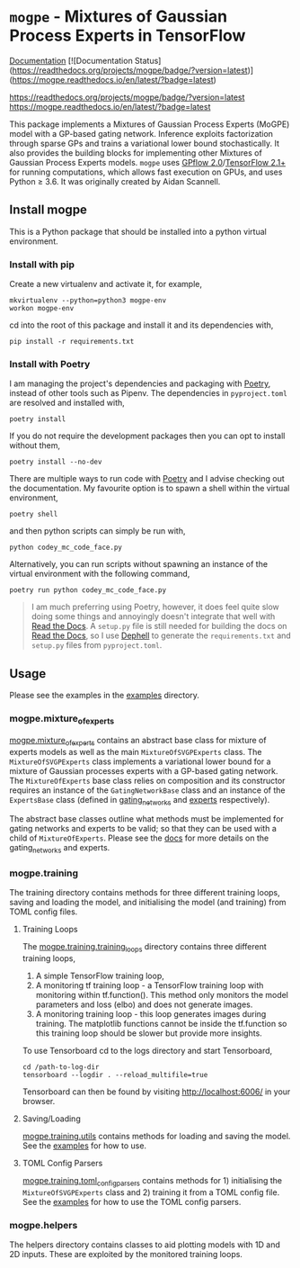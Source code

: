 * =mogpe= - Mixtures of Gaussian Process Experts in TensorFlow 
[[https://mogpe.readthedocs.io/en/latest/][Documentation]]
[![Documentation Status]
(https://readthedocs.org/projects/mogpe/badge/?version=latest)](https://mogpe.readthedocs.io/en/latest/?badge=latest)

[[https://mogpe.readthedocs.io/en/latest/?badge=latest][https://readthedocs.org/projects/mogpe/badge/?version=latest]]
[[https://readthedocs.org/projects/mogpe/badge/?version=latest][https://mogpe.readthedocs.io/en/latest/?badge=latest]]

This package implements a Mixtures of Gaussian Process
Experts (MoGPE) model with a GP-based gating network. 
Inference exploits factorization through sparse GPs and trains a variational lower bound stochastically.
It also provides the building blocks for implementing other Mixtures of Gaussian Process Experts models.
=mogpe= uses [[https://github.com/GPflow/GPflow.git][GPflow 2.0]]/[[https://github.com/tensorflow/tensorflow.git][TensorFlow 2.1+]] for running computations, which allows fast execution on GPUs, and uses Python ≥ 3.6.
It was originally created by Aidan Scannell.


** Install mogpe
This is a Python package that should be installed into a python virtual environment.
*** Install with pip
Create a new virtualenv and activate it, for example,
#+BEGIN_SRC shell
mkvirtualenv --python=python3 mogpe-env
workon mogpe-env
#+END_SRC
cd into the root of this package and install it and its dependencies with,
#+BEGIN_SRC shell
pip install -r requirements.txt
#+END_SRC
*** Install with Poetry
I am managing the project's dependencies and packaging with [[https://python-poetry.org/docs/][Poetry]], instead of other tools such as Pipenv.
The dependencies in =pyproject.toml= are resolved and installed with,
#+begin_src shell
poetry install
#+end_src
If you do not require the development packages then you can opt to install without them,
#+begin_src shell
poetry install --no-dev
#+end_src
There are multiple ways to run code with [[https://python-poetry.org/docs/][Poetry]] and I advise checking out the documentation.
My favourite option is to spawn a shell within the virtual environment,
#+begin_src shell
poetry shell
#+end_src
and then python scripts can simply be run with,
#+begin_src shell
python codey_mc_code_face.py
#+end_src
Alternatively, you can run scripts without spawning an instance of the virtual environment with the
following command,
#+begin_src shell
poetry run python codey_mc_code_face.py
#+end_src
#+begin_quote
I am much preferring using Poetry, however, it does feel quite slow doing some things and annoyingly doesn't 
integrate that well with [[https://readthedocs.org/][Read the Docs]].
A =setup.py= file is still needed for building the docs on [[https://readthedocs.org/][Read the Docs]], so
I use [[https://github.com/dephell/dephell][Dephell]] to generate the =requirements.txt= and =setup.py= files from =pyproject.toml=.
#+end_quote
** Usage
Please see the examples in the [[./examples][examples]] directory.

*** mogpe.mixture_of_experts
[[./mogpe/mixture_of_experts][mogpe.mixture_of_experts]] contains an abstract base class for mixture of experts models
as well as the main =MixtureOfSVGPExperts= class.
The =MixtureOfSVGPExperts= class implements a variational lower bound for a mixture of 
Gaussian processes experts with a GP-based gating network.
The =MixtureOfExperts= base class relies on composition and its constructor requires
an instance of the =GatingNetworkBase= class and an instance of the =ExpertsBase= class
(defined in [[./gating_networks][gating_networks]] and [[./experts][experts]] respectively).

The abstract base classes outline what methods must be implemented for gating networks
and experts to be valid; so that they can be used with a child of =MixtureOfExperts=.
Please see the [[https://mogpe.readthedocs.io/en/latest/][docs]] for more details on the gating_networks and experts.

*** mogpe.training
The training directory contains methods for 
three different training loops, saving and loading the model, and
initialising the model (and training) from TOML config files.

**** Training Loops
The [[./training/training_loops][mogpe.training.training_loops]] directory contains three different training loops,
1. A simple TensorFlow training loop,
2. A monitoring tf training loop - a TensorFlow training loop with monitoring within tf.function().
   This method only monitors the model parameters and loss (elbo) and does not generate images.
3. A monitoring training loop - this loop generates images during training. The matplotlib functions
   cannot be inside the tf.function so this training loop should be slower but provide more insights.
   
To use Tensorboard cd to the logs directory and start Tensorboard,
#+BEGIN_SRC
cd /path-to-log-dir
tensorboard --logdir . --reload_multifile=true
#+END_SRC
Tensorboard can then be found by visiting [[http://localhost:6006/]] in your browser.

**** Saving/Loading
[[./utils.py][mogpe.training.utils]] contains methods for loading and saving the model.
See the [[../examples][examples]] for how to use.

**** TOML Config Parsers
[[./toml_config_parsers][mogpe.training.toml_config_parsers]] contains methods for 1) initialising the =MixtureOfSVGPExperts=
class and 2) training it from a TOML config file. See the [[../examples][examples]] for how to use the TOML config
parsers.

*** mogpe.helpers
The helpers directory contains classes to aid plotting models with 1D and 2D inputs.
These are exploited by the monitored training loops.

